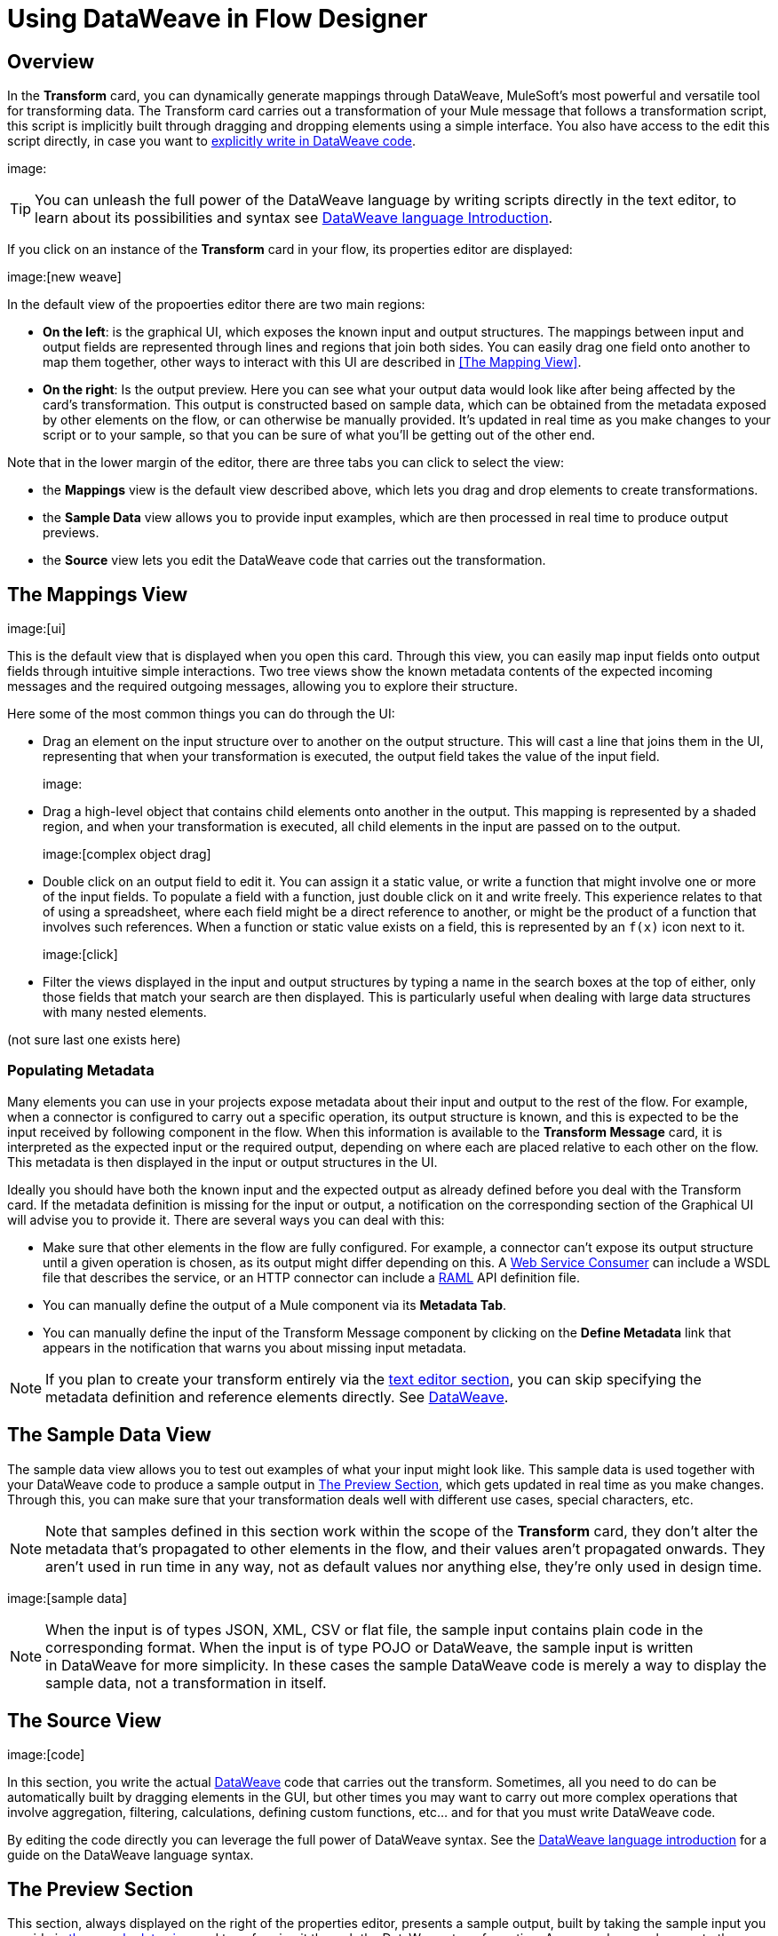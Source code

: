 = Using DataWeave in Flow Designer
:keywords:


== Overview


In the *Transform* card, you can dynamically generate mappings through DataWeave, MuleSoft's most powerful and versatile tool for transforming data. The Transform card carries out a transformation of your Mule message that follows a transformation script, this script is implicitly built through dragging and dropping elements using a simple interface. You also have access to the edit this script directly, in case you want to link:/mule-user-guide/v/3.8/dataweave-language-introduction[explicitly write in DataWeave code].

image:


[TIP]
====
You can unleash the full power of the DataWeave language by writing scripts directly in the text editor, to learn about its possibilities and syntax see link:/mule-user-guide/v/3.8/dataweave-language-introduction[DataWeave language Introduction].
====


If you click on an instance of the *Transform* card in your flow, its properties editor are displayed:

image:[new weave]

In the default view of the propoerties editor there are two main regions:

* *On the left*: is the graphical UI, which exposes the known input and output structures. The mappings between input and output fields are represented through lines and regions that join both sides. You can easily drag one field onto another to map them together, other ways to interact with this UI are described in <<The Mapping View>>.
* *On the right*: Is the output preview. Here you can see what your output data would look like after being affected by the card's transformation. This output is constructed based on sample data, which can be obtained from the metadata exposed by other elements on the flow, or can otherwise be manually provided. It's updated in real time as you make changes to your script or to your sample, so that you can be sure of what you'll be getting out of the other end.


Note that in the lower margin of the editor, there are three tabs you can click to select the view:

* the *Mappings* view is the default view described above, which lets you drag and drop elements to create transformations.
* the *Sample Data* view allows you to provide input examples, which are then processed in real time to produce output previews.
* the *Source* view lets you edit the DataWeave code that carries out the transformation.


== The Mappings View

image:[ui]

This is the default view that is displayed when you open this card. Through this view, you can easily map input fields onto output fields through intuitive simple interactions. Two tree views show the known metadata contents of the expected incoming messages and the required outgoing messages, allowing you to explore their structure.

Here some of the most common things you can do through the UI:


* Drag an element on the input structure over to another on the output structure. This will cast a line that joins them in the UI, representing that when your transformation is executed, the output field takes the value of the input field.
+
image:

* Drag a high-level object that contains child elements onto another in the output. This mapping is represented by a shaded region, and when your transformation is executed, all child elements in the input are passed on to the output.
+
image:[complex object drag]

* Double click on an output field to edit it. You can assign it a static value, or write a function that might involve one or more of the input fields. To populate a field with a function, just double click on it and write freely. This experience relates to that of using a spreadsheet, where each field might be a direct reference to another, or might be the product of a function that involves such references. When a function or static value exists on a field, this is represented by an `f(x)` icon next to it.
+
image:[click]
* Filter the views displayed in the input and output structures by typing a name in the search boxes at the top of either, only those fields that match your search are then displayed. This is particularly useful when dealing with large data structures with many nested elements.


(not sure last one exists here)

=== Populating Metadata


Many elements you can use in your projects expose metadata about their input and output to the rest of the flow. For example, when a connector is configured to carry out a specific operation, its output structure is known, and this is expected to be the input received by following component in the flow. When this information is available to the *Transform Message* card,  it is interpreted as the expected input or the required output, depending on where each are placed relative to each other on the flow. This metadata is then displayed in the input or output structures in the UI.

Ideally you should have both the known input and the expected output as already defined before you deal with the Transform card. If the metadata definition is missing for the input or output, a notification on the corresponding section of the Graphical UI will advise you to provide it. There are several ways you can deal with this:

* Make sure that other elements in the flow are fully configured. For example, a connector can't expose its output structure until a given operation is chosen, as its output might differ depending on this. A link:/mule-user-guide/v/3.8/web-service-consumer[Web Service Consumer] can include a WSDL file that describes the service, or an HTTP connector can include a link:raml.org[RAML] API definition file.
* You can manually define the output of a Mule component via its *Metadata Tab*.
* You can manually define the input of the Transform Message component by clicking on the *Define Metadata* link that appears in the notification that warns you about missing input metadata.


[NOTE]
====
If you plan to create your transform entirely via the <<The DataWeave Text Editor, text editor section>>, you can skip specifying the metadata definition and reference elements directly. See link:/mule-user-guide/v/4.0/dataweave-language-introduction[DataWeave].
====







== The Sample Data View


The sample data view allows you to test out examples of what your input might look like. This sample data is used together with your DataWeave code to produce a sample output in <<The Preview Section>>, which gets updated in real time as you make changes. Through this, you can make sure that your transformation deals well with different use cases, special characters, etc.


[NOTE]
Note that samples defined in this section work within the scope of the *Transform* card, they don't alter the metadata that's propagated to other elements in the flow, and their values aren't propagated onwards. They aren't used in run time in any way, not as default values nor anything else, they're only used in design time.


image:[sample data]


[NOTE]
When the input is of types JSON, XML, CSV or flat file, the sample input contains plain code in the corresponding format. When the input is of type POJO or DataWeave, the sample input is written in DataWeave for more simplicity. In these cases the sample DataWeave code is merely a way to display the sample data, not a transformation in itself.

////
Selecting this option opens a new tab in the input section with an empty scaffolding of your input structure, in which values are populated with the string `????`. You can replace these values with more useful sample values to see how they are mapped out to the preview section.

image:[sample data]



[TIP]
====
You can always click the *rescafold button* to restore the sample data to its default state. Note that with this you'll loose any sample data you've provided.

image:[rescafold]
====
////


== The Source View

image:[code]

In this section, you write the actual link:/mule-user-guide/v/3.8/dataweave-language-introduction[DataWeave] code that carries out the transform. Sometimes, all you need to do can be automatically built by dragging elements in the GUI, but other times you may want to carry out more complex operations that involve aggregation, filtering, calculations, defining custom functions, etc... and for that you must write DataWeave code.

By editing the code directly you can leverage the full power of DataWeave syntax. See the link:/mule-user-guide/v/3.8/dataweave-language-introduction[DataWeave language introduction] for a guide on the DataWeave language syntax.


== The Preview Section


This section, always displayed on the right of the properties editor, presents a sample output, built by taking the sample input you provide in <<The Sample Data View, the sample data view>> and transforming it through the DataWeave transformation. As you make any changes to the transformation or the sample, notice how the output data structure changes in real time.

This panel assures you that the output produced by your transformation is what you expect. This can sometimes get tricky when you're dealing with arrays of objects and such, so it's always good to know your output well.

////
If your transformer has <<handling multiple outputs, multiple outputs>>, the *Preview* section will display the one corresponding to the currently selected transform.

image:[preview]

If no sample is provided yet, this section features a shortcut that you can click to open the <<provide input sample data,*Edit Sample*>> window and provide an input sample to construct the preview.

image:[shortuct]

If you still haven't set up the metadata structure for your input, when clicking on this shortcut you will be first prompted to set up the structure via the <<Defining Input and Output Structure>> window.
////

== Viewing Errors

////
For your DataWeave code's syntax to be evaluated, you must have the *Preview Section* enabled. With this enabled, any syntax errors are marked. Above your DataWeave code, an additional error notification can be opened to display further detail.

+
image:[errors]
If you click this notification, a window opens detailing each error in your code and its cause.

+
image:[errors]
////




















== Reader Configuration

As part of the metadata definition of your input structure, DataWeave allows you to set up certain properties of the reader object so that it parses the input differently. This is only available with certain inptut formats, and each one of these has its own specific properties. In Anypoint Studio, there are two ways to set this up:

* Configure the component that actually brings this information into your flow, by accessing its link:/mule-user-guide/v/3.8/custom-metadata-tab[*Metadata* tab].

* On the Transform Message component itself, right clicking on the root of the input section and selecting *Reader Configuration* to access a menu
+
image:dw_reader_configuration_select.png[reader conf]

+
[NOTE]
This option won't be available if the type of the input doesn't allow for this kind of configuration. If the payload is of type `unknown`, you must change its type first.




For a detailed reference of what properties can be set in the Reader Configuration of each format, see the corresponding *reader properties* section:

* link:/mule-user-guide/v/3.8/dataweave-formats#csv[CSV]

* link:/mule-user-guide/v/3.8/dataweave-formats#xml[XML]

* link:/mule-user-guide/v/3.8/dataweave-formats#flat-file[Flat File]

== Writer Configuration

s part of the metadata definition of your output structure, DataWeave allows you to set up certain properties of the writer object so that it constructs the output differently. This is only available with certain output formats, and each one of these has its own specific properties.

These properties are simply written on the `%output` directive of your DataWeave code.

For a detailed reference of what properties can be set in the Writer Configuration of each format, see the corresponding *reader properties* section:

* link:/mule-user-guide/v/3.8/dataweave-formats#csv[CSV]

* link:/mule-user-guide/v/3.8/dataweave-formats#xml[XML]

* link:/mule-user-guide/v/3.8/dataweave-formats#json[JSON]

* link:/mule-user-guide/v/3.8/dataweave-formats#flat-file[Flat File]


== Handling Multiple Outputs

A single Transform Message element can give shape to several different components of the output Mule message. Each of these output components must be defined in a separate `.dwl` file, written out in a separate tab of the Transform section. For example in one tab you may be defining the payload contents, in another those of an outbound property, and these will both be parts of the same output Mule message.

To add a new output, simply click the *Add new target* button at the top of the DataWeave code section.


image:dw_multiple_outputs_first.png[multiple outputs]

Then you must specify where in the output Mule message to place the output of this new DataWeave transform. In case you're creating a new variable or property, you must also set a name for it.


image:dw_new_variable.png[new variable]



You can also change the target of an existing transform by clicking the *Edit Current Target* button, and in that way point the output of your transform to a different element in the outgoing Mule Message.

image:dw_multiple_outputs_edit.png[edit target]
